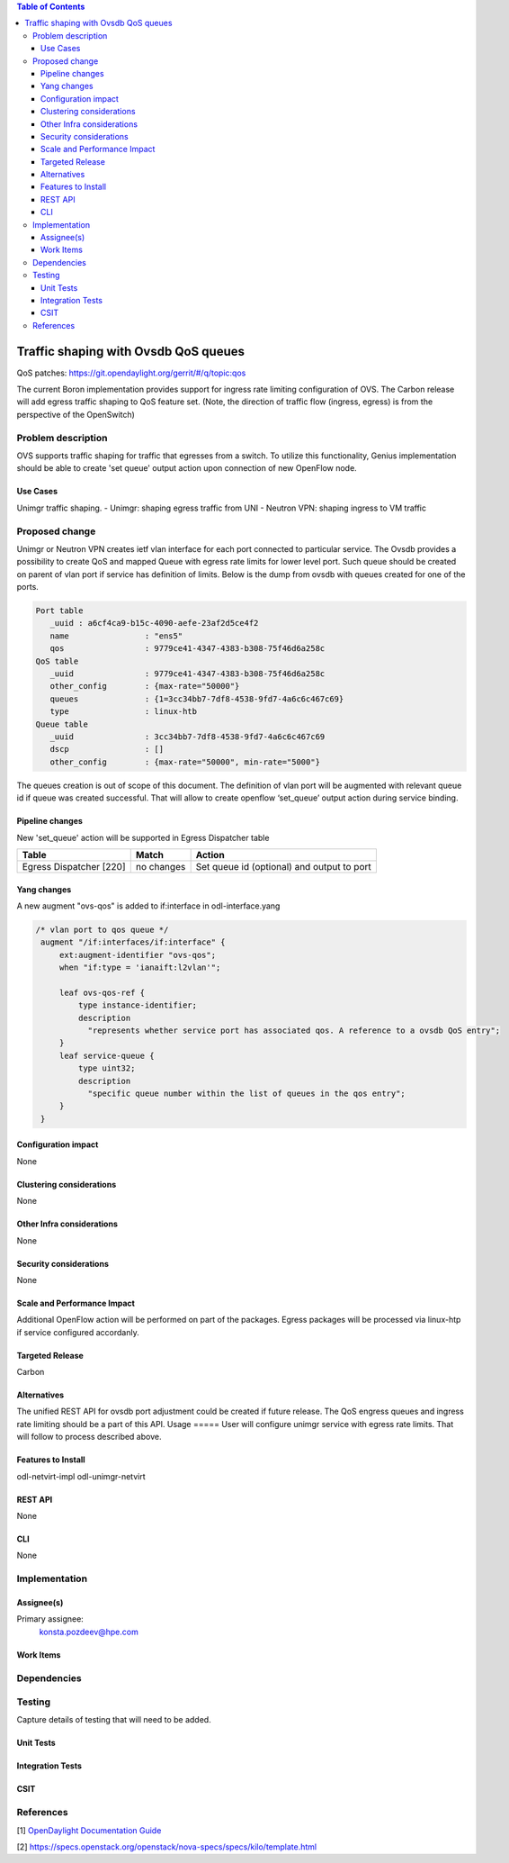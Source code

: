 
.. contents:: Table of Contents
      :depth: 3

=====================================
Traffic shaping with Ovsdb QoS queues 
=====================================
QoS patches: https://git.opendaylight.org/gerrit/#/q/topic:qos

The current Boron implementation provides support for ingress rate limiting configuration of OVS. The Carbon release will add egress traffic shaping to QoS feature set.  (Note, the direction of traffic flow (ingress, egress) is from the perspective of the OpenSwitch)

Problem description
===================
OVS supports traffic shaping for traffic that egresses from a switch. To utilize this functionality, Genius implementation should be able to create 'set queue' output action upon connection of new OpenFlow node. 

Use Cases
---------

Unimgr traffic shaping.
- Unimgr: shaping egress traffic from UNI
- Neutron VPN: shaping ingress to VM traffic

Proposed change
===============
Unimgr or Neutron VPN creates ietf vlan interface for each port connected to particular service.  
The Ovsdb provides a possibility to create QoS and mapped Queue with egress rate limits for lower level port. Such queue should be created on parent of vlan port if service has definition of limits. Below is the dump from ovsdb with queues created for one of the ports.

.. code:: 

   Port table
      _uuid : a6cf4ca9-b15c-4090-aefe-23af2d5ce4f2
      name                : "ens5"
      qos                 : 9779ce41-4347-4383-b308-75f46d6a258c
   QoS table
      _uuid               : 9779ce41-4347-4383-b308-75f46d6a258c
      other_config        : {max-rate="50000"}
      queues              : {1=3cc34bb7-7df8-4538-9fd7-4a6c6c467c69}
      type                : linux-htb
   Queue table
      _uuid               : 3cc34bb7-7df8-4538-9fd7-4a6c6c467c69
      dscp                : []
      other_config        : {max-rate="50000", min-rate="5000"}

The queues creation is out of scope of this document.
The  definition of vlan port  will be augmented with relevant queue id if queue was created successful.   That will allow to create openflow ‘set_queue’ output action during service binding. 

Pipeline changes
----------------
New 'set_queue' action will be supported in Egress Dispatcher table

=======================   ==========  ==========================================
Table                     Match       Action
=======================   ==========  ==========================================
Egress Dispatcher [220]   no changes  Set queue id (optional) and output to port
=======================   ==========  ==========================================


Yang changes
------------
A new augment "ovs-qos" is added to if:interface in odl-interface.yang

.. code:: 

   /* vlan port to qos queue */
    augment "/if:interfaces/if:interface" {
        ext:augment-identifier "ovs-qos";
        when "if:type = 'ianaift:l2vlan'";

        leaf ovs-qos-ref {
            type instance-identifier;
            description
              "represents whether service port has associated qos. A reference to a ovsdb QoS entry";
        }
        leaf service-queue {
            type uint32;
            description
              "specific queue number within the list of queues in the qos entry";
        }
    }

Configuration impact
---------------------
None

Clustering considerations
-------------------------
None

Other Infra considerations
--------------------------
None

Security considerations
-----------------------
None

Scale and Performance Impact
----------------------------
Additional OpenFlow action will be performed on part of the packages.
Egress packages will be processed via linux-htp if service configured accordanly.

Targeted Release
-----------------
Carbon

Alternatives
------------
The unified REST API for ovsdb port adjustment could be created if future release. The QoS engress queues and ingress rate limiting should be a part of this API.  
Usage
=====
User will configure unimgr service with egress rate limits. That will follow to process described above.

Features to Install
-------------------
odl-netvirt-impl
odl-unimgr-netvirt  

REST API
--------
None

CLI
---
None

Implementation
==============

Assignee(s)
-----------
Primary assignee:
  konsta.pozdeev@hpe.com

Work Items
----------

Dependencies
============


Testing
=======
Capture details of testing that will need to be added.

Unit Tests
----------

Integration Tests
-----------------

CSIT
----

References
==========
[1] `OpenDaylight Documentation Guide <http://docs.opendaylight.org/en/latest/documentation.html>`__

[2] https://specs.openstack.org/openstack/nova-specs/specs/kilo/template.html

